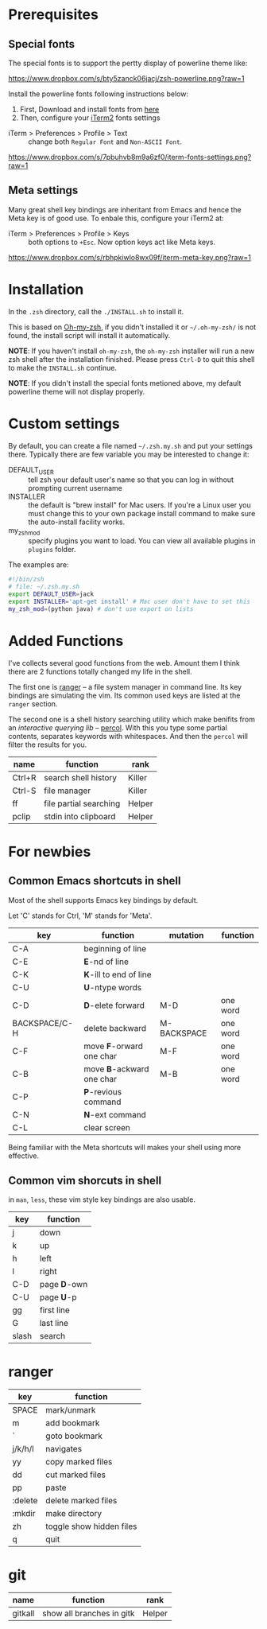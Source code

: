 * Prerequisites

** Special fonts
The special fonts is to support the pertty display of powerline theme like:

[[https://www.dropbox.com/s/bty5zanck06jacj/zsh-powerline.png?raw=1][https://www.dropbox.com/s/bty5zanck06jacj/zsh-powerline.png?raw=1]]

Install the powerline fonts following instructions below:

1. First, Download and install fonts from [[https://github.com/powerline/fonts/][here]]
2. Then, configure your [[https://www.iterm2.com/][iTerm2]] fonts settings

- iTerm > Preferences > Profile > Text :: change both =Regular Font= and =Non-ASCII Font=.

[[https://www.dropbox.com/s/7pbuhvb8m9a6zf0/iterm-fonts-settings.png?raw=1][https://www.dropbox.com/s/7pbuhvb8m9a6zf0/iterm-fonts-settings.png?raw=1]]

** Meta settings
Many great shell key bindings are inheritant from Emacs and hence the Meta key is of good use.
To enbale this, configure your iTerm2 at:

- iTerm > Preferences > Profile > Keys :: both options to =+Esc=. Now option keys act like Meta keys.

[[https://www.dropbox.com/s/rbhpkiwlo8wx09f/iterm-meta-key.png?raw=1][https://www.dropbox.com/s/rbhpkiwlo8wx09f/iterm-meta-key.png?raw=1]]

* Installation

In the =.zsh= directory, call the =./INSTALL.sh= to install it.

This is based on [[https://github.com/robbyrussell/oh-my-zsh][Oh-my-zsh]], if you didn't installed it or =~/.oh-my-zsh/= is not found,
the install script will install it automatically.

*NOTE*: If you haven't install =oh-my-zsh=, the =oh-my-zsh= installer will run a new
zsh shell after the installation finished. Please press =Ctrl-D= to quit this shell to
make the =INSTALL.sh= continue.

*NOTE*: If you didn't install the special fonts metioned above, my default powerline theme will
not display properly.

* Custom settings
By default, you can create a file named =~/.zsh.my.sh= and put your settings there. Typically
there are few variable you may be interested to change it:

- DEFAULT_USER :: tell zsh your default user's name so that you can log in without prompting current username
- INSTALLER :: the default is "brew install" for Mac users. If you're a Linux user you must change this to
               your own package install command to make sure the auto-install facility works.
- my_zsh_mod :: specify plugins you want to load. You can view all available plugins in =plugins= folder.


The examples are:

#+header: :tangle yes
#+BEGIN_SRC sh
  #!/bin/zsh
  # file: ~/.zsh.my.sh
  export DEFAULT_USER=jack
  export INSTALLER='apt-get install' # Mac user don't have to set this
  my_zsh_mod=(python java) # don't use export on lists
#+END_SRC

* Added Functions

I've collects several good functions from the web. Amount them I think there are 2 functions
totally changed my life in the shell.

The first one is [[http://ranger.nongnu.org/][ranger]] -- a file system manager in command line. Its key bindings are
simulating the vim. Its common used keys are listed at the =ranger= section.

The second one is a shell history searching utility which make benifits from an /interactive querying lib/
-- [[https://github.com/mooz/percol][percol]]. With this you type some partial contents, separates keywords with whitespaces. And then the
=percol= will filter the results for you.

| name   | function               | rank   |
|--------+------------------------+--------|
| Ctrl+R | search shell history   | Killer |
| Ctrl-S | file manager           | Killer |
| ff     | file partial searching | Helper |
| pclip  | stdin into clipboard   | Helper |

* For newbies

** Common Emacs shortcuts in shell

Most of the shell supports Emacs key bindings by default.

Let 'C' stands for Ctrl, 'M' stands for 'Meta'.

| key           | function                  | mutation    | function |
|---------------+---------------------------+-------------+----------|
| C-A           | beginning of line         |             |          |
| C-E           | *E*-nd of line            |             |          |
| C-K           | *K*-ill to end of line    |             |          |
| C-U           | *U*-ntype words           |             |          |
| C-D           | *D*-elete forward         | M-D         | one word |
| BACKSPACE/C-H | delete backward           | M-BACKSPACE | one word |
| C-F           | move *F*-orward one char  | M-F         | one word |
| C-B           | move *B*-ackward one char | M-B         | one word |
| C-P           | *P*-revious command       |             |          |
| C-N           | *N*-ext command           |             |          |
| C-L           | clear screen              |             |          |

Being familiar with the Meta shortcuts will makes your shell using more effective.

** Common vim shorcuts in shell

in =man=, =less=, these vim style key bindings are also usable.

| key     | function     |
|---------+--------------|
| j       | down         |
| k       | up           |
| h       | left         |
| l       | right        |
| C-D     | page *D*-own |
| C-U     | page *U*-p   |
| gg      | first line   |
| G       | last line    |
| slash   | search       |

* ranger

| key     | function                 |
|---------+--------------------------|
| SPACE   | mark/unmark              |
| m       | add bookmark             |
| `       | goto bookmark            |
| j/k/h/l | navigates                |
| yy      | copy marked files        |
| dd      | cut marked files         |
| pp      | paste                    |
| :delete | delete marked files      |
| :mkdir  | make directory           |
| zh      | toggle show hidden files |
| q       | quit                     |

* git
| name    | function                  | rank   |
|---------+---------------------------+--------|
| gitkall | show all branches in gitk | Helper |
